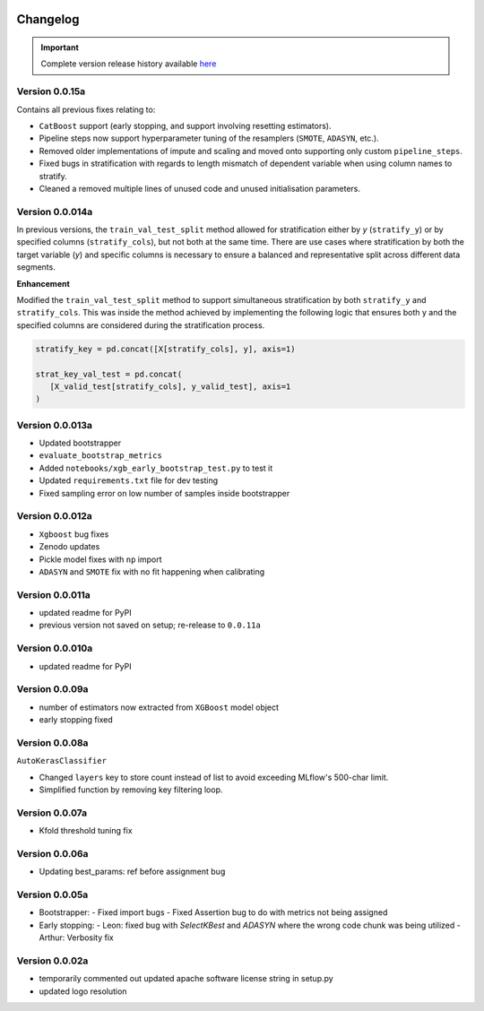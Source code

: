 .. _target-link:

.. raw:: html

   <div class="no-click">

.. image:: /../assets/ModelTunerTarget.png
   :alt: Model Tuner Logo
   :align: left
   :width: 350px

.. raw:: html

   </div>

.. raw:: html

   <div style="height: 200px;"></div>

\

Changelog
=======================================

.. important::
   Complete version release history available `here <https://pypi.org/project/model-tuner/#history>`_


Version 0.0.15a
--------------------

Contains all previous fixes relating to:

- ``CatBoost`` support (early stopping, and support involving resetting estimators).
- Pipeline steps now support hyperparameter tuning of the resamplers (``SMOTE``, ``ADASYN``, etc.).
- Removed older implementations of impute and scaling and moved onto supporting only custom ``pipeline_steps``. 
- Fixed bugs in stratification with regards to length mismatch of dependent variable when using column names to stratify. 
- Cleaned a removed multiple lines of unused code and unused initialisation parameters. 


Version 0.0.014a
------------------

In previous versions, the ``train_val_test_split`` method allowed for stratification 
either by `y` (``stratify_y``) or by specified columns (``stratify_cols``), but 
not both at the same time. There are use cases where stratification by both the target 
variable (`y`) and specific columns is necessary to ensure a balanced and representative 
split across different data segments.

**Enhancement**

Modified the ``train_val_test_split`` method to support simultaneous stratification 
by both ``stratify_y`` and ``stratify_cols``. This was inside the method achieved 
by implementing the following logic that ensures both y and the specified columns 
are considered during the stratification process.

.. code-block:: python

   stratify_key = pd.concat([X[stratify_cols], y], axis=1)

   strat_key_val_test = pd.concat(
      [X_valid_test[stratify_cols], y_valid_test], axis=1
   )


Version 0.0.013a
------------------

- Updated bootstrapper 
- ``evaluate_bootstrap_metrics``
- Added ``notebooks/xgb_early_bootstrap_test.py`` to test it
- Updated ``requirements.txt`` file for dev testing
- Fixed sampling error on low number of samples inside bootstrapper


Version 0.0.012a
------------------

- ``Xgboost`` bug fixes
- Zenodo updates
- Pickle model fixes with ``np`` import
- ``ADASYN`` and ``SMOTE`` fix with no fit happening when calibrating


Version 0.0.011a
------------------

- updated readme for PyPI
- previous version not saved on setup; re-release to ``0.0.11a``


Version 0.0.010a
-----------------

- updated readme for PyPI

Version 0.0.09a
----------------

- number of estimators now extracted from ``XGBoost`` model object
- early stopping fixed


Version 0.0.08a
----------------

``AutoKerasClassifier``

- Changed ``layers`` key to store count instead of list to avoid exceeding MLflow's 500-char limit.
- Simplified function by removing key filtering loop.


Version 0.0.07a
----------------

- Kfold threshold tuning fix 


Version 0.0.06a
----------------

- Updating best_params: ref before assignment bug


Version 0.0.05a
----------------

- Bootstrapper:
  - Fixed import bugs
  - Fixed Assertion bug to do with metrics not being assigned
- Early stopping:
  - Leon: fixed bug with `SelectKBest` and `ADASYN` where the wrong code chunk was being utilized
  - Arthur: Verbosity fix


Version 0.0.02a
----------------

- temporarily commented out updated apache software license string in setup.py
- updated logo resolution


